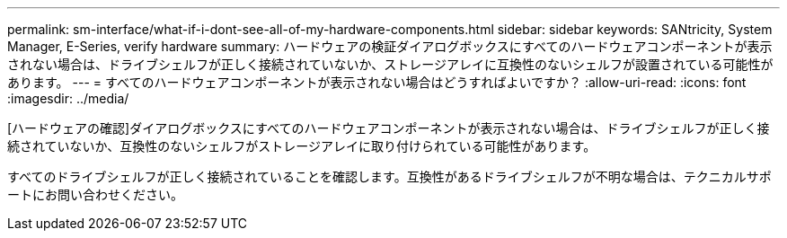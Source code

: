 ---
permalink: sm-interface/what-if-i-dont-see-all-of-my-hardware-components.html 
sidebar: sidebar 
keywords: SANtricity, System Manager, E-Series, verify hardware 
summary: ハードウェアの検証ダイアログボックスにすべてのハードウェアコンポーネントが表示されない場合は、ドライブシェルフが正しく接続されていないか、ストレージアレイに互換性のないシェルフが設置されている可能性があります。 
---
= すべてのハードウェアコンポーネントが表示されない場合はどうすればよいですか？
:allow-uri-read: 
:icons: font
:imagesdir: ../media/


[role="lead"]
[ハードウェアの確認]ダイアログボックスにすべてのハードウェアコンポーネントが表示されない場合は、ドライブシェルフが正しく接続されていないか、互換性のないシェルフがストレージアレイに取り付けられている可能性があります。

すべてのドライブシェルフが正しく接続されていることを確認します。互換性があるドライブシェルフが不明な場合は、テクニカルサポートにお問い合わせください。
